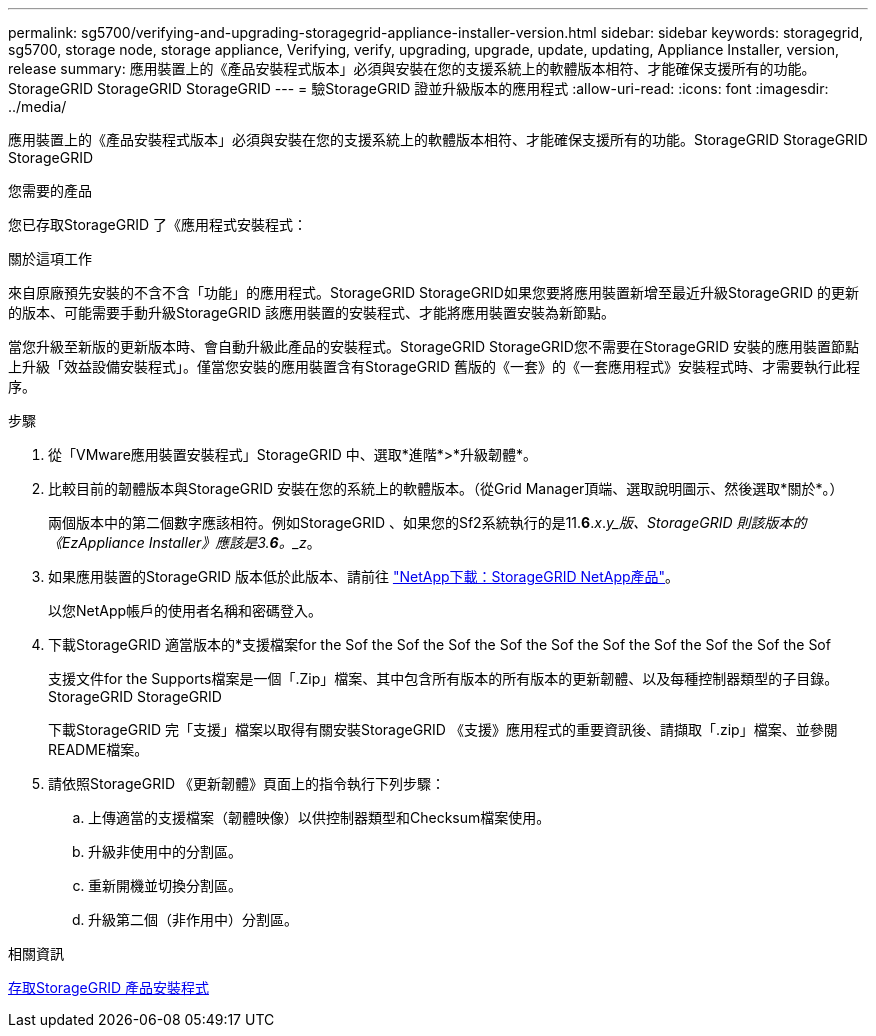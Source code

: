 ---
permalink: sg5700/verifying-and-upgrading-storagegrid-appliance-installer-version.html 
sidebar: sidebar 
keywords: storagegrid, sg5700, storage node, storage appliance, Verifying, verify, upgrading, upgrade, update, updating, Appliance Installer, version, release 
summary: 應用裝置上的《產品安裝程式版本」必須與安裝在您的支援系統上的軟體版本相符、才能確保支援所有的功能。StorageGRID StorageGRID StorageGRID 
---
= 驗StorageGRID 證並升級版本的應用程式
:allow-uri-read: 
:icons: font
:imagesdir: ../media/


[role="lead"]
應用裝置上的《產品安裝程式版本」必須與安裝在您的支援系統上的軟體版本相符、才能確保支援所有的功能。StorageGRID StorageGRID StorageGRID

.您需要的產品
您已存取StorageGRID 了《應用程式安裝程式：

.關於這項工作
來自原廠預先安裝的不含不含「功能」的應用程式。StorageGRID StorageGRID如果您要將應用裝置新增至最近升級StorageGRID 的更新的版本、可能需要手動升級StorageGRID 該應用裝置的安裝程式、才能將應用裝置安裝為新節點。

當您升級至新版的更新版本時、會自動升級此產品的安裝程式。StorageGRID StorageGRID您不需要在StorageGRID 安裝的應用裝置節點上升級「效益設備安裝程式」。僅當您安裝的應用裝置含有StorageGRID 舊版的《一套》的《一套應用程式》安裝程式時、才需要執行此程序。

.步驟
. 從「VMware應用裝置安裝程式」StorageGRID 中、選取*進階*>*升級韌體*。
. 比較目前的韌體版本與StorageGRID 安裝在您的系統上的軟體版本。（從Grid Manager頂端、選取說明圖示、然後選取*關於*。）
+
兩個版本中的第二個數字應該相符。例如StorageGRID 、如果您的Sf2系統執行的是11.*6*._x_._y_版、StorageGRID 則該版本的《EzAppliance Installer》應該是3.*6*。_z_。

. 如果應用裝置的StorageGRID 版本低於此版本、請前往 https://mysupport.netapp.com/site/products/all/details/storagegrid-appliance/downloads-tab["NetApp下載：StorageGRID NetApp產品"^]。
+
以您NetApp帳戶的使用者名稱和密碼登入。

. 下載StorageGRID 適當版本的*支援檔案for the Sof the Sof the Sof the Sof the Sof the Sof the Sof the Sof the Sof the Sof
+
支援文件for the Supports檔案是一個「.Zip」檔案、其中包含所有版本的所有版本的更新韌體、以及每種控制器類型的子目錄。StorageGRID StorageGRID

+
下載StorageGRID 完「支援」檔案以取得有關安裝StorageGRID 《支援》應用程式的重要資訊後、請擷取「.zip」檔案、並參閱README檔案。

. 請依照StorageGRID 《更新韌體》頁面上的指令執行下列步驟：
+
.. 上傳適當的支援檔案（韌體映像）以供控制器類型和Checksum檔案使用。
.. 升級非使用中的分割區。
.. 重新開機並切換分割區。
.. 升級第二個（非作用中）分割區。




.相關資訊
xref:accessing-storagegrid-appliance-installer-sg5700.adoc[存取StorageGRID 產品安裝程式]
